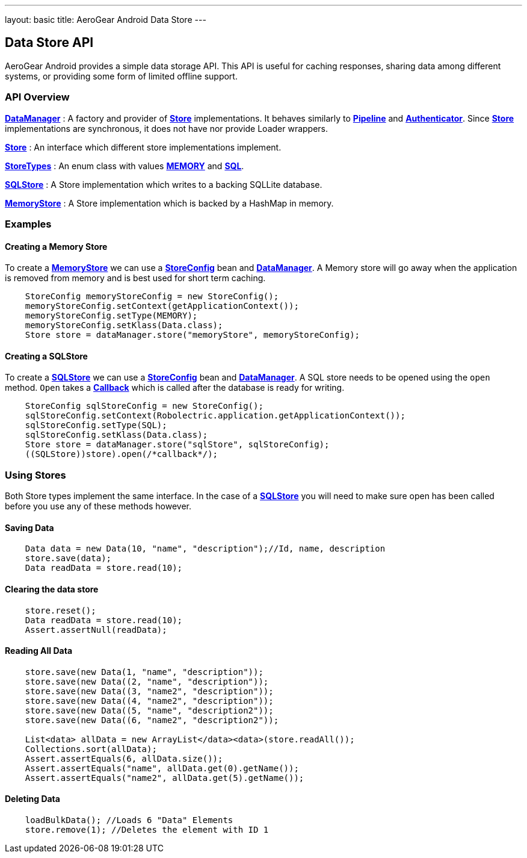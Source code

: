 ---
layout: basic
title: AeroGear Android Data Store
---

== Data Store API

AeroGear Android provides a simple data storage API.  This API is useful for caching responses, sharing data among different systems, or providing some form of limited offline support.  

=== API Overview  

link:/docs/specs/aerogear-android/org/jboss/aerogear/android/DataManager.html[*DataManager*] 
 : A factory and provider of link:/docs/specs/aerogear-android/org/jboss/aerogear/android/datamanager/Store.html[*Store*] implementations.  It behaves similarly to link:/docs/specs/aerogear-android/org/jboss/aerogear/android/Pipeline.html[*Pipeline*] and link:/docs/specs/aerogear-android/org/jboss/aerogear/android/authentication/impl/Authenticator.html[*Authenticator*]. Since link:/docs/specs/aerogear-android/org/jboss/aerogear/android/datamanager/Store.html[*Store*] implementations are synchronous, it does not have nor provide Loader wrappers.

link:/docs/specs/aerogear-android/org/jboss/aerogear/android/datamanager/Store.html[*Store*]
 : An interface which different store implementations implement.

link:/docs/specs/aerogear-android/org/jboss/aerogear/android/impl/datamanager/StoreTypes.html[*StoreTypes*]
: An enum class with values link:/docs/specs/aerogear-android/org/jboss/aerogear/android/impl/datamanager/StoreTypes.html#MEMORY[*MEMORY*] and link:/docs/specs/aerogear-android/org/jboss/aerogear/android/impl/datamanager/StoreTypes.html#SQL[*SQL*]. 

link:/docs/specs/aerogear-android/org/jboss/aerogear/android/impl/datamanager/SQLStore.html[*SQLStore*]  
: A Store implementation which writes to a backing SQLLite database.  

link:/docs/specs/aerogear-android/org/jboss/aerogear/android/impl/datamanager/MemoryStorage.html[*MemoryStore*]
: A Store implementation which is backed by a HashMap in memory.

=== Examples

==== Creating a Memory Store

To create a link:/docs/specs/aerogear-android/org/jboss/aerogear/android/impl/datamanager/MemoryStorage.html[*MemoryStore*] we can use a link:/docs/specs/aerogear-android/org/jboss/aerogear/android/impl/datamanager/StoreConfig.html[*StoreConfig*] bean and link:/docs/specs/aerogear-android/org/jboss/aerogear/android/DataManager.html[*DataManager*]. A Memory store will go away when the application is removed from memory and is best used for short term caching.  

[source,java]
----
    StoreConfig memoryStoreConfig = new StoreConfig();  
    memoryStoreConfig.setContext(getApplicationContext());  
    memoryStoreConfig.setType(MEMORY);  
    memoryStoreConfig.setKlass(Data.class);  
    Store store = dataManager.store("memoryStore", memoryStoreConfig);    
----

==== Creating a SQLStore

To create a link:/docs/specs/aerogear-android/org/jboss/aerogear/android/impl/datamanager/SQLStore.html[*SQLStore*] we can use a link:/docs/specs/aerogear-android/org/jboss/aerogear/android/impl/datamanager/StoreConfig.html[*StoreConfig*] bean and link:/docs/specs/aerogear-android/org/jboss/aerogear/android/DataManager.html[*DataManager*]. A SQL store needs to be opened using the `open` method. `Open` takes a link:/docs/specs/aerogear-android/org/jboss/aerogear/android/Callback.html[*Callback*] which is called after the database is ready for writing.

[source,java]
----
    StoreConfig sqlStoreConfig = new StoreConfig();  
    sqlStoreConfig.setContext(Robolectric.application.getApplicationContext());  
    sqlStoreConfig.setType(SQL);  
    sqlStoreConfig.setKlass(Data.class);  
    Store store = dataManager.store("sqlStore", sqlStoreConfig);  
    ((SQLStore))store).open(/*callback*/);  
----

=== Using Stores
Both Store types implement the same interface.  In the case of a link:/docs/specs/aerogear-android/org/jboss/aerogear/android/impl/datamanager/SQLStore.html[*SQLStore*] you will need to make sure open has been called before you use any of these methods however.

==== Saving Data  

[source,java]
----
    Data data = new Data(10, "name", "description");//Id, name, description  
    store.save(data);  
    Data readData = store.read(10);  
----

==== Clearing the data store  


[source,java]
----
    store.reset();  
    Data readData = store.read(10);  
    Assert.assertNull(readData);  
----

==== Reading All Data  

[source,java]
----
    store.save(new Data(1, "name", "description"));  
    store.save(new Data((2, "name", "description"));  
    store.save(new Data((3, "name2", "description"));  
    store.save(new Data((4, "name2", "description"));  
    store.save(new Data((5, "name", "description2"));  
    store.save(new Data((6, "name2", "description2"));
    
    List<data> allData = new ArrayList</data><data>(store.readAll());  
    Collections.sort(allData);  
    Assert.assertEquals(6, allData.size());  
    Assert.assertEquals("name", allData.get(0).getName());  
    Assert.assertEquals("name2", allData.get(5).getName());  
----

==== Deleting Data  

[source,java]
----
    loadBulkData(); //Loads 6 "Data" Elements
    store.remove(1); //Deletes the element with ID 1  
----

